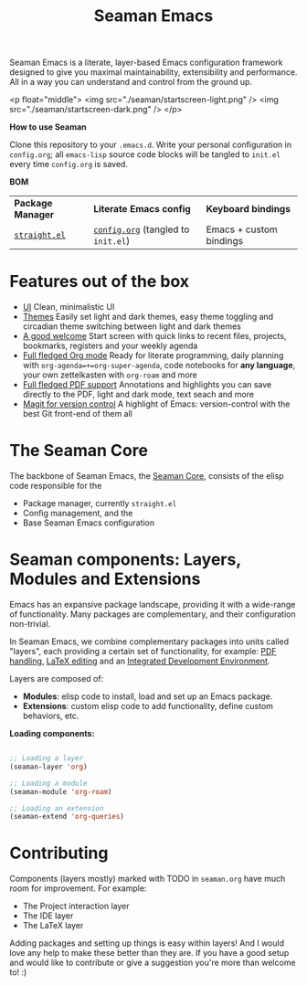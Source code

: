 #+STARTUP: overview
#+FILETAGS: :emacs:


#+title:Seaman Emacs

Seaman Emacs is a literate, layer-based Emacs configuration framework designed to give you maximal maintainability, extensibility and performance. All in a way you can understand and control from the ground up.

<p float="middle">
  <img src="./seaman/startscreen-light.png" />
  <img src="./seaman/startscreen-dark.png" />
</p>

*How to use Seaman*

Clone this repository to your =.emacs.d=. Write your personal configuration in =config.org=; all =emacs-lisp= source code blocks will be tangled to =init.el= every time =config.org= is saved.

*BOM*

| *Package Manager* | *Literate Emacs config*             | *Keyboard bindings*       |
| [[https://github.com/radian-software/straight.el][=straight.el=]]   | [[https://github.com/alopezrivera/Seaman-Emacs/blob/main/config.org][=config.org=]] (tangled to =init.el=) | Emacs + custom bindings |

* Features out of the box

- [[https://github.com/alopezrivera/Seaman-Emacs/blob/main/seaman.org#ui][UI]]
  Clean, minimalistic UI
- [[https://github.com/alopezrivera/Seaman-Emacs/blob/main/seaman.org#themes][Themes]]
  Easily set light and dark themes, easy theme toggling and circadian theme switching between light and dark themes
- [[https://github.com/alopezrivera/Seaman-Emacs/blob/main/seaman.org#dashboard][A good welcome]]
  Start screen with quick links to recent files, projects, bookmarks, registers and your weekly agenda
- [[https://github.com/alopezrivera/Seaman-Emacs/blob/main/seaman.org#org-mode][Full fledged Org mode]]
  Ready for literate programming, daily planning with =org-agenda=+=org-super-agenda=, code notebooks for *any language*, your own zettelkasten with =org-roam= and more
- [[https://github.com/alopezrivera/Seaman-Emacs/blob/main/seaman.org#pdf][Full fledged PDF support]]
  Annotations and highlights you can save directly to the PDF, light and dark mode, text seach and more
- [[https://github.com/alopezrivera/Seaman-Emacs/blob/main/seaman.org#version-control][Magit for version control]]
  A highlight of Emacs: version-control with the best Git front-end of them all

* The Seaman Core

The backbone of Seaman Emacs, the [[https://github.com/alopezrivera/Seaman-Emacs/blob/main/seaman.org#core][Seaman Core]], consists of the elisp code responsible for the

- Package manager, currently =straight.el=
- Config management, and the
- Base Seaman Emacs configuration

* Seaman components: Layers, Modules and Extensions

Emacs has an expansive package landscape, providing it with a wide-range of functionality. Many packages are complementary, and their configuration non-trivial.

In Seaman Emacs, we combine complementary packages into units called "layers", each providing a certain set of functionality, for example: [[https://github.com/alopezrivera/Seaman-Emacs/blob/main/seaman.org#pdf-1][PDF handling]], [[https://github.com/alopezrivera/Seaman-Emacs/blob/main/seaman.org#latex-1][LaTeX editing]] and an [[https://github.com/alopezrivera/Seaman-Emacs/blob/main/seaman.org#ide-1][Integrated Development Environment]].

Layers are composed of:

- *Modules*: elisp code to install, load and set up an Emacs package.
- *Extensions*: custom elisp code to add functionality, define custom behaviors, etc.

*Loading components:*

#+begin_src emacs-lisp

;; Loading a layer
(seaman-layer 'org)

;; Loading a module
(seaman-module 'org-roam)

;; Loading an extension
(seaman-extend 'org-queries)

#+end_src

* Contributing

Components (layers mostly) marked with TODO in =seaman.org= have much room for improvement. For example:

- The Project interaction layer
- The IDE layer
- The LaTeX layer

Adding packages and setting up things is easy within layers! And I would love any help to make these better than they are. If you have a good setup and would like to contribute or give a suggestion you're more than welcome to! :)


